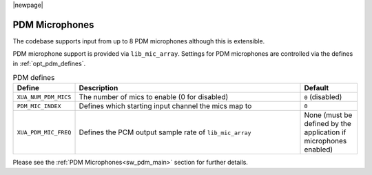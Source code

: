 |newpage|

PDM Microphones
===============

The codebase supports input from up to 8 PDM microphones although this is extensible.

PDM microphone support is provided via ``lib_mic_array``.  Settings for PDM microphones are controlled
via the defines in :ref:`opt_pdm_defines`. 

.. _opt_pdm_defines:

.. list-table:: PDM defines
   :header-rows: 1
   :widths: 20 80 20

   * - Define
     - Description
     - Default
   * - ``XUA_NUM_PDM_MICS``
     - The number of mics to enable (0 for disabled)
     - ``0`` (disabled)
   * - ``PDM_MIC_INDEX``
     - Defines which starting input channel the mics map to 
     - ``0``
   * - ``XUA_PDM_MIC_FREQ``
     - Defines the PCM output sample rate of ``lib_mic_array``
     - None (must be defined by the application if microphones enabled)

Please see the :ref:`PDM Microphones<sw_pdm_main>` section for further details. 
